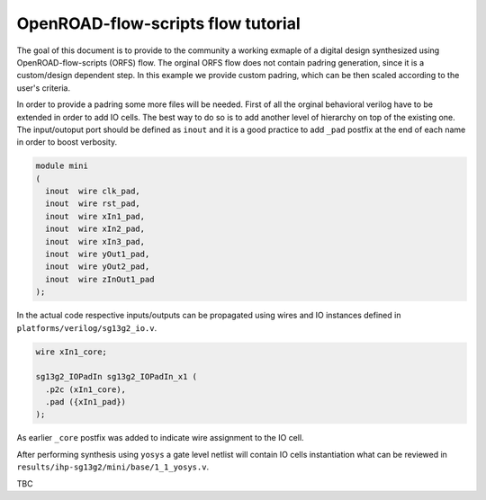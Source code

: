 OpenROAD-flow-scripts flow tutorial
========================================

The goal of this document is to provide to the community a working exmaple of a digital design 
synthesized using OpenROAD-flow-scripts (ORFS) flow. The orginal ORFS flow does not contain padring 
generation, since it is a custom/design dependent step. In this example we provide custom padring,
which can be then scaled according to the user's criteria. 

In order to provide a padring some more files will be needed. First of all the orginal behavioral verilog have to be extended 
in order to add IO cells. The best way to do so is to add another level of hierarchy on top of the existing one. The input/outoput port should be defined as ``inout`` and it is a good practice to add ``_pad`` postfix at the end of each name in order to boost verbosity. 

.. code-block:: verilog

  module mini
  (
    inout  wire clk_pad,
    inout  wire rst_pad,
    inout  wire xIn1_pad,
    inout  wire xIn2_pad,
    inout  wire xIn3_pad,
    inout  wire yOut1_pad,
    inout  wire yOut2_pad,
    inout  wire zInOut1_pad
  );      

In the actual code respective inputs/outputs can be propagated using wires and IO instances defined in ``platforms/verilog/sg13g2_io.v``.

.. code-block:: verilog

  wire xIn1_core; 
  
  sg13g2_IOPadIn sg13g2_IOPadIn_x1 (
    .p2c (xIn1_core), 
    .pad ({xIn1_pad}) 
  );
As earlier ``_core`` postfix was added to indicate wire assignment to the IO cell.

After performing synthesis using ``yosys`` a gate level netlist will contain IO cells instantiation what can be reviewed in 
``results/ihp-sg13g2/mini/base/1_1_yosys.v``. 

TBC
